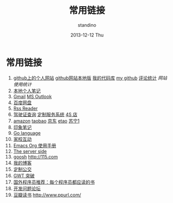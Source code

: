 #+TITLE:      常用链接
#+AUTHOR:      standino
#+EMAIL:       changwei.cn@gmail.com
#+DATE:        2013-12-12 Thu
#+URI:         /wiki/html/mylinks
#+KEYWORDS:    link,
#+TAGS:        :link:
#+LANGUAGE:    cn
#+OPTIONS:     H:3 num:nil toc:nil \n:nil ::t |:t ^:nil -:nil f:t *:t <:t
#+DESCRIPTION: 常用链接

* 常用链接

 1. [[http://standino.github.io/][github上的个人网站]]  [[http://127.0.0.1:8012][github网站本地版]] [[https://bitbucket.org/][我的代码库]] [[https://github.com/standino/][my github]] [[http://standino.disqus.com/][评论统计]] [[网站使用统计]]
 2. [[http://127.0.0.1:8000/][本地个人笔记]]
 3. [[http://mail.google.com/][Gmail]] [[https://blu170.mail.live.com/default.aspx?id=64855][MS Outlook]] 
 4. [[https://pan.baidu.com/disk/home#dir/path=%2Fwork%2Fjd][百度网盘]]
 5. [[http://xianguo.com/reader#PageMgr.goFolder(1)][Rss Reader]]
 6. [[http://www.bjjtgl.gov.cn/publish/portal0/][驾驶证查询]] [[http://dz.bjjtgl.gov.cn/service/common/loadContent.do][定制服务系统]] [[http://www.ycwy.com.cn/yywx.asp][4S 店]]
 7. [[http://www.amazon.cn/registry/wishlist/1URQRBRVNLBRH/ref=cm_wl_sb_o?reveal=unpurchased&filter=all&sort=priority&layout=standard&x=13&y=6][amazon]] [[http://favorite.taobao.com/collect_list.htm?itemtype=1][taobao]] [[http://t.360buy.com/home/follow][京东]] [[http://www.etao.com/][etao]] [[http://www.suning.com/][苏宁1]]
 8. [[https://app.yinxiang.com/Home.action][印象笔记]]
 9. [[http://golang.org/][Go language]]
 10. [[http://edu.bj.chinamobile.com/edu/web][家校互动]]
 11. [[http://orgmode.org/org.html][Emacs Org 使用手册]]
 12. [[http://www.theserverside.com/][The server side]]
 13. [[http://www.goosh.org][goosh]] [[http://115.com]]
 14. [[http://hi.baidu.com/standino][我的博客]]
 15. [[http://dingzhi.bjbus.com/index.php][定制公交]]
 16. [[http://www.google.com/gwt/n][GWT 突破]]
 17. [[http://blog.jobbole.com/5886/][国外程序员推荐：每个程序员都应读的书]]
 18. [[http://stackoverflow.com/][开发问题论坛]]
 19. [[http://www.douban.com/people/2263327/][豆瓣读书]] [[http://www.ppurl.com/]] 
